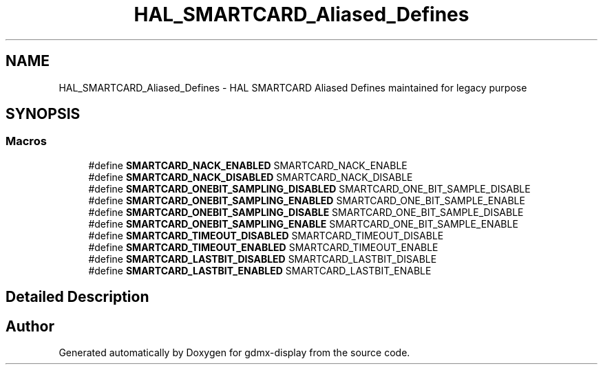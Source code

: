.TH "HAL_SMARTCARD_Aliased_Defines" 3 "Mon May 24 2021" "gdmx-display" \" -*- nroff -*-
.ad l
.nh
.SH NAME
HAL_SMARTCARD_Aliased_Defines \- HAL SMARTCARD Aliased Defines maintained for legacy purpose
.SH SYNOPSIS
.br
.PP
.SS "Macros"

.in +1c
.ti -1c
.RI "#define \fBSMARTCARD_NACK_ENABLED\fP   SMARTCARD_NACK_ENABLE"
.br
.ti -1c
.RI "#define \fBSMARTCARD_NACK_DISABLED\fP   SMARTCARD_NACK_DISABLE"
.br
.ti -1c
.RI "#define \fBSMARTCARD_ONEBIT_SAMPLING_DISABLED\fP   SMARTCARD_ONE_BIT_SAMPLE_DISABLE"
.br
.ti -1c
.RI "#define \fBSMARTCARD_ONEBIT_SAMPLING_ENABLED\fP   SMARTCARD_ONE_BIT_SAMPLE_ENABLE"
.br
.ti -1c
.RI "#define \fBSMARTCARD_ONEBIT_SAMPLING_DISABLE\fP   SMARTCARD_ONE_BIT_SAMPLE_DISABLE"
.br
.ti -1c
.RI "#define \fBSMARTCARD_ONEBIT_SAMPLING_ENABLE\fP   SMARTCARD_ONE_BIT_SAMPLE_ENABLE"
.br
.ti -1c
.RI "#define \fBSMARTCARD_TIMEOUT_DISABLED\fP   SMARTCARD_TIMEOUT_DISABLE"
.br
.ti -1c
.RI "#define \fBSMARTCARD_TIMEOUT_ENABLED\fP   SMARTCARD_TIMEOUT_ENABLE"
.br
.ti -1c
.RI "#define \fBSMARTCARD_LASTBIT_DISABLED\fP   SMARTCARD_LASTBIT_DISABLE"
.br
.ti -1c
.RI "#define \fBSMARTCARD_LASTBIT_ENABLED\fP   SMARTCARD_LASTBIT_ENABLE"
.br
.in -1c
.SH "Detailed Description"
.PP 

.SH "Author"
.PP 
Generated automatically by Doxygen for gdmx-display from the source code\&.
